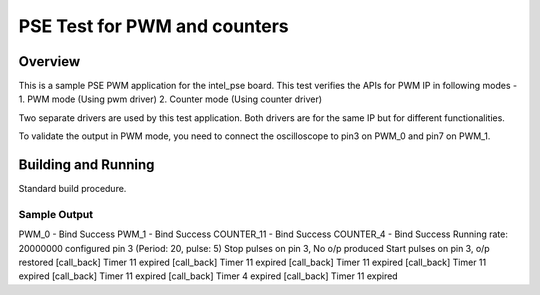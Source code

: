 .. _pse_pwm_counter_test:

PSE Test for PWM and counters
###########

Overview
********
This is a sample PSE PWM application for the intel_pse board.
This test verifies the APIs for PWM IP in following modes -
1. PWM mode (Using pwm driver)
2. Counter mode (Using counter driver)

Two separate drivers are used by this test application.
Both drivers are for the same IP but for different functionalities.

To validate the output in PWM mode, you need to connect the oscilloscope
to pin3 on PWM_0 and pin7 on PWM_1.

Building and Running
********************
Standard build procedure.

Sample Output
=============

PWM_0 - Bind Success
PWM_1 - Bind Success
COUNTER_11 - Bind Success
COUNTER_4 - Bind Success
Running rate: 20000000
configured pin 3 (Period: 20, pulse: 5)
Stop pulses on pin 3, No o/p produced
Start pulses on pin 3, o/p restored
[call_back] Timer 11 expired
[call_back] Timer 11 expired
[call_back] Timer 11 expired
[call_back] Timer 11 expired
[call_back] Timer 11 expired
[call_back] Timer 4 expired
[call_back] Timer 11 expired



